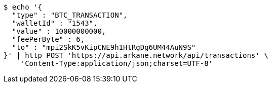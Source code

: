 [source,bash]
----
$ echo '{
  "type" : "BTC_TRANSACTION",
  "walletId" : "1543",
  "value" : 10000000000,
  "feePerByte" : 6,
  "to" : "mpi2SkK5vKipCNE9h1HtRgDg6UM44AuN9S"
}' | http POST 'https://api.arkane.network/api/transactions' \
    'Content-Type:application/json;charset=UTF-8'
----
